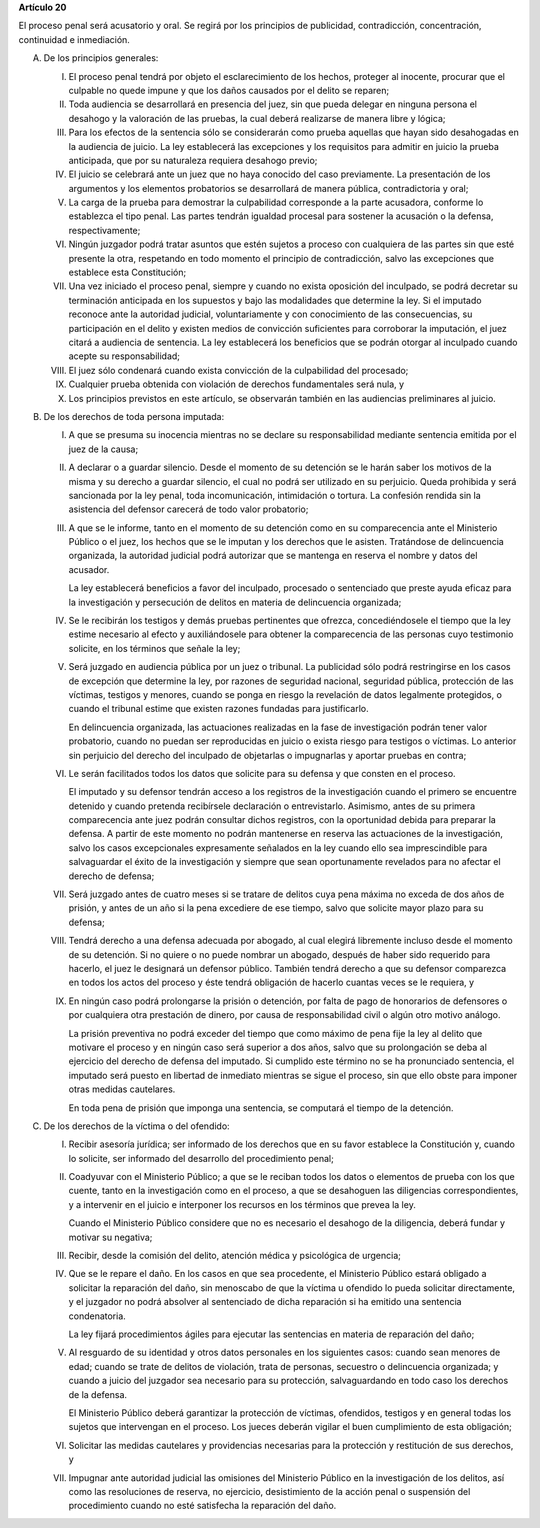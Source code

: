 **Artículo 20**

El proceso penal será acusatorio y oral. Se regirá por los principios de
publicidad, contradicción, concentración, continuidad e inmediación.

A. De los principios generales:

   I. El proceso penal tendrá por objeto el esclarecimiento de los
      hechos, proteger al inocente, procurar que el culpable no quede
      impune y que los daños causados por el delito se reparen;

   II. Toda audiencia se desarrollará en presencia del juez, sin que
       pueda delegar en ninguna persona el desahogo y la valoración de
       las pruebas, la cual deberá realizarse de manera libre y lógica;

   III. Para los efectos de la sentencia sólo se considerarán como
        prueba aquellas que hayan sido desahogadas en la audiencia de
        juicio. La ley establecerá las excepciones y los requisitos para
        admitir en juicio la prueba anticipada, que por su naturaleza
        requiera desahogo previo;

   IV. El juicio se celebrará ante un juez que no haya conocido del caso
       previamente. La presentación de los argumentos y los elementos
       probatorios se desarrollará de manera pública, contradictoria y
       oral;

   V. La carga de la prueba para demostrar la culpabilidad corresponde a
      la parte acusadora, conforme lo establezca el tipo penal. Las
      partes tendrán igualdad procesal para sostener la acusación o la
      defensa, respectivamente;

   VI. Ningún juzgador podrá tratar asuntos que estén sujetos a proceso
       con cualquiera de las partes sin que esté presente la otra,
       respetando en todo momento el principio de contradicción, salvo
       las excepciones que establece esta Constitución;

   VII. Una vez iniciado el proceso penal, siempre y cuando no exista
        oposición del inculpado, se podrá decretar su terminación
        anticipada en los supuestos y bajo las modalidades que determine
        la ley. Si el imputado reconoce ante la autoridad judicial,
        voluntariamente y con conocimiento de las consecuencias, su
        participación en el delito y existen medios de convicción
        suficientes para corroborar la imputación, el juez citará a
        audiencia de sentencia. La ley establecerá los beneficios que se
        podrán otorgar al inculpado cuando acepte su responsabilidad;

   VIII. El juez sólo condenará cuando exista convicción de la
         culpabilidad del procesado;

   IX. Cualquier prueba obtenida con violación de derechos fundamentales
       será nula, y

   X. Los principios previstos en este artículo, se observarán también
      en las audiencias preliminares al juicio.

B. De los derechos de toda persona imputada:

   I. A que se presuma su inocencia mientras no se declare su
      responsabilidad mediante sentencia emitida por el juez de la
      causa;

   II. A declarar o a guardar silencio. Desde el momento de su detención
       se le harán saber los motivos de la misma y su derecho a guardar
       silencio, el cual no podrá ser utilizado en su perjuicio. Queda
       prohibida y será sancionada por la ley penal, toda
       incomunicación, intimidación o tortura. La confesión rendida sin
       la asistencia del defensor carecerá de todo valor probatorio;

   III. A que se le informe, tanto en el momento de su detención como en
        su comparecencia ante el Ministerio Público o el juez, los
        hechos que se le imputan y los derechos que le
        asisten. Tratándose de delincuencia organizada, la autoridad
        judicial podrá autorizar que se mantenga en reserva el nombre y
        datos del acusador.

        La ley establecerá beneficios a favor del inculpado, procesado o
        sentenciado que preste ayuda eficaz para la investigación y
        persecución de delitos en materia de delincuencia organizada;

   IV. Se le recibirán los testigos y demás pruebas pertinentes que
       ofrezca, concediéndosele el tiempo que la ley estime necesario al
       efecto y auxiliándosele para obtener la comparecencia de las
       personas cuyo testimonio solicite, en los términos que señale la
       ley;

   V. Será juzgado en audiencia pública por un juez o tribunal. La
      publicidad sólo podrá restringirse en los casos de excepción que
      determine la ley, por razones de seguridad nacional, seguridad
      pública, protección de las víctimas, testigos y menores, cuando se
      ponga en riesgo la revelación de datos legalmente protegidos, o
      cuando el tribunal estime que existen razones fundadas para
      justificarlo.

      En delincuencia organizada, las actuaciones realizadas en la fase
      de investigación podrán tener valor probatorio, cuando no puedan
      ser reproducidas en juicio o exista riesgo para testigos o
      víctimas. Lo anterior sin perjuicio del derecho del inculpado de
      objetarlas o impugnarlas y aportar pruebas en contra;

   VI. Le serán facilitados todos los datos que solicite para su defensa
       y que consten en el proceso.

       El imputado y su defensor tendrán acceso a los registros de la
       investigación cuando el primero se encuentre detenido y cuando
       pretenda recibírsele declaración o entrevistarlo. Asimismo, antes
       de su primera comparecencia ante juez podrán consultar dichos
       registros, con la oportunidad debida para preparar la defensa. A
       partir de este momento no podrán mantenerse en reserva las
       actuaciones de la investigación, salvo los casos excepcionales
       expresamente señalados en la ley cuando ello sea imprescindible
       para salvaguardar el éxito de la investigación y siempre que sean
       oportunamente revelados para no afectar el derecho de defensa;

   VII. Será juzgado antes de cuatro meses si se tratare de delitos cuya
        pena máxima no exceda de dos años de prisión, y antes de un año
        si la pena excediere de ese tiempo, salvo que solicite mayor
        plazo para su defensa;

   VIII. Tendrá derecho a una defensa adecuada por abogado, al cual
         elegirá libremente incluso desde el momento de su detención. Si
         no quiere o no puede nombrar un abogado, después de haber sido
         requerido para hacerlo, el juez le designará un defensor
         público. También tendrá derecho a que su defensor comparezca en
         todos los actos del proceso y éste tendrá obligación de hacerlo
         cuantas veces se le requiera, y

   IX. En ningún caso podrá prolongarse la prisión o detención, por
       falta de pago de honorarios de defensores o por cualquiera otra
       prestación de dinero, por causa de responsabilidad civil o algún
       otro motivo análogo.

       La prisión preventiva no podrá exceder del tiempo que como máximo
       de pena fije la ley al delito que motivare el proceso y en ningún
       caso será superior a dos años, salvo que su prolongación se deba
       al ejercicio del derecho de defensa del imputado. Si cumplido
       este término no se ha pronunciado sentencia, el imputado será
       puesto en libertad de inmediato mientras se sigue el proceso, sin
       que ello obste para imponer otras medidas cautelares.

       En toda pena de prisión que imponga una sentencia, se computará
       el tiempo de la detención.

C. De los derechos de la víctima o del ofendido:

   I. Recibir asesoría jurídica; ser informado de los derechos que en su
      favor establece la Constitución y, cuando lo solicite, ser
      informado del desarrollo del procedimiento penal;

   II. Coadyuvar con el Ministerio Público; a que se le reciban todos
       los datos o elementos de prueba con los que cuente, tanto en la
       investigación como en el proceso, a que se desahoguen las
       diligencias correspondientes, y a intervenir en el juicio e
       interponer los recursos en los términos que prevea la ley.

       Cuando el Ministerio Público considere que no es necesario el
       desahogo de la diligencia, deberá fundar y motivar su negativa;

   III. Recibir, desde la comisión del delito, atención médica y
        psicológica de urgencia;

   IV. Que se le repare el daño. En los casos en que sea procedente, el
       Ministerio Público estará obligado a solicitar la reparación del
       daño, sin menoscabo de que la víctima u ofendido lo pueda
       solicitar directamente, y el juzgador no podrá absolver al
       sentenciado de dicha reparación si ha emitido una sentencia
       condenatoria.

       La ley fijará procedimientos ágiles para ejecutar las sentencias
       en materia de reparación del daño;

   V. Al resguardo de su identidad y otros datos personales en los
      siguientes casos: cuando sean menores de edad; cuando se trate de
      delitos de violación, trata de personas, secuestro o delincuencia
      organizada; y cuando a juicio del juzgador sea necesario para su
      protección, salvaguardando en todo caso los derechos de la
      defensa.

      El Ministerio Público deberá garantizar la protección de víctimas,
      ofendidos, testigos y en general todas los sujetos que intervengan
      en el proceso. Los jueces deberán vigilar el buen cumplimiento de
      esta obligación;

   VI. Solicitar las medidas cautelares y providencias necesarias para
       la protección y restitución de sus derechos, y

   VII. Impugnar ante autoridad judicial las omisiones del Ministerio
        Público en la investigación de los delitos, así como las
        resoluciones de reserva, no ejercicio, desistimiento de la
        acción penal o suspensión del procedimiento cuando no esté
        satisfecha la reparación del daño.
